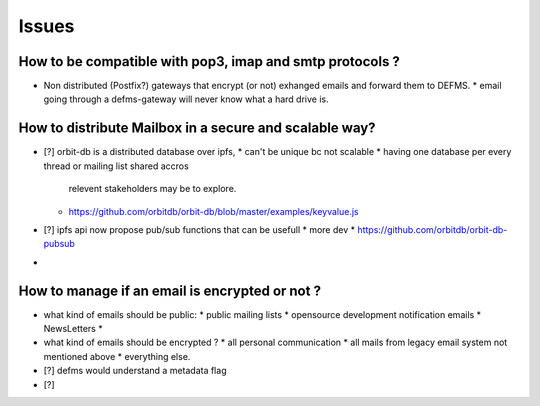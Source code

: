 Issues
======

How to be compatible with pop3, imap and smtp protocols ?
---------------------------------------------------------

- Non distributed (Postfix?) gateways that encrypt (or not) exhanged emails 
  and forward them to DEFMS.
  * email going through a defms-gateway will never know what a hard drive is.

How to distribute Mailbox in a secure and scalable way?
-------------------------------------------------------

- [?] orbit-db is a distributed database over ipfs,
  * can't be unique bc not scalable
  * having one database per every thread or mailing list shared accros 
    relevent stakeholders may be to explore.
  * https://github.com/orbitdb/orbit-db/blob/master/examples/keyvalue.js

- [?] ipfs api now propose pub/sub functions that can be usefull
  * more dev
  * https://github.com/orbitdb/orbit-db-pubsub

- 

How to manage if an email is encrypted or not ?
-----------------------------------------------

- what kind of emails should be public:
  * public mailing lists
  * opensource development notification emails
  * NewsLetters
  * 

- what kind of emails should be encrypted ?
  * all personal communication
  * all mails from legacy email system not mentioned above
  * everything else.

- [?] defms would understand a metadata flag 

- [?] 
